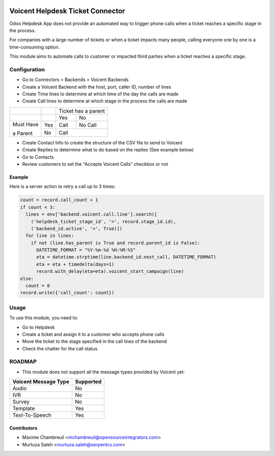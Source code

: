 .. image:: https://img.shields.io/badge/licence-LGPL--3-blue.svg
   :target: http://www.gnu.org/licenses/lgpl-3.0-standalone.html
   :alt: License: LGPL-3

=================================
Voicent Helpdesk Ticket Connector
=================================

Odoo Helpdesk App does not provide an automated way to trigger phone calls when a ticket reaches a specific stage in the process.

For companies with a large number of tickets or when a ticket impacts many people, calling everyone one by one is a time-consuming option.

This module aims to automate calls to customer or impacted third parties when a ticket reaches a specific stage.

Configuration
=============

* Go to Connectors > Backends > Voicent Backends
* Create a Voicent Backend with the host, port, caller ID, number of lines
* Create Time lines to determine at which time of the day the calls are made
* Create Call lines to determine at which stage in the process the calls are made

+------------+-----+----------------+--------------+
|            |     | Ticket has a parent           |
+------------+-----+----------------+--------------+
|            |     | Yes            | No           |
+------------+-----+----------------+--------------+
| Must Have  | Yes | Call           | No Call      |
+            +-----+----------------+--------------+
| a Parent   | No  | Call                          |
+------------+-----+----------------+--------------+

* Create Contact Info to create the structure of the CSV file to send to Voicent
* Create Replies to determine what to do based on the replies (See example below)
* Go to Contacts
* Review customers to set the "Accepts Voicent Calls" checkbox or not

Example
-------

Here is a server action to retry a call up to 3 times:

.. code-block:: python

    count = record.call_count + 1
    if count < 3:
      lines = env['backend.voicent.call.line'].search([
        ('helpdesk_ticket_stage_id', '=', record.stage_id.id),
        ('backend_id.active', '=', True)])
      for line in lines:
        if not (line.has_parent is True and record.parent_id is False):
          DATETIME_FORMAT = "%Y-%m-%d %H:%M:%S"
          eta = datetime.strptime(line.backend_id.next_call, DATETIME_FORMAT)
          eta = eta + timedelta(days=1)
          record.with_delay(eta=eta).voicent_start_campaign(line)
    else:
      count = 0
    record.write({'call_count': count})

Usage
=====

To use this module, you need to:

* Go to Helpdesk
* Create a ticket and assign it to a customer who accepts phone calls
* Move the ticket to the stage specified in the call lines of the backend
* Check the chatter for the call status

ROADMAP
=======

* This module does not support all the message types provided by Voicent yet:

+-----------------------+-----------------+
| Voicent Message Type  | Supported       |
+=======================+=================+
| Audio                 | No              |
+-----------------------+-----------------+
| IVR                   | No              |
+-----------------------+-----------------+
| Survey                | No              |
+-----------------------+-----------------+
| Template              | Yes             |
+-----------------------+-----------------+
| Text-To-Speech        | Yes             |
+-----------------------+-----------------+

Contributors
------------

* Maxime Chambreuil <mchambreuil@opensourceintegrators.com>
* Murtuza Saleh <murtuza.saleh@serpentcs.com>
